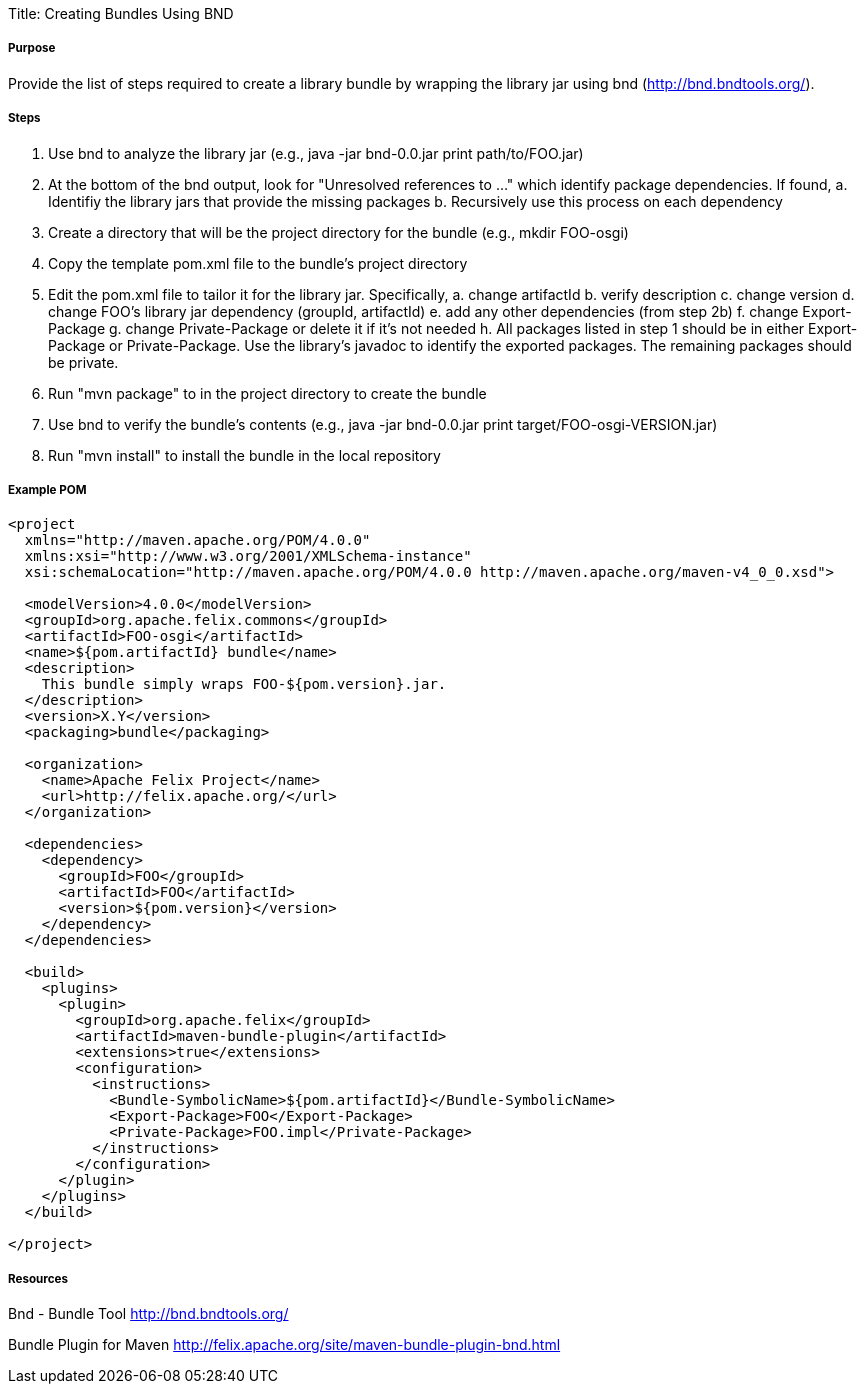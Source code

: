Title: Creating Bundles Using BND

===== Purpose

Provide the list of steps required to create a library bundle by wrapping the library jar using bnd (http://bnd.bndtools.org/).

===== Steps

. Use bnd to analyze the library jar (e.g., java -jar bnd-0.0.jar print path/to/FOO.jar)
. At the bottom of the bnd output, look for "Unresolved references to ..." which identify package dependencies.
If found,    a.
Identifiy the library jars that provide the missing packages    b.
Recursively use this process on each dependency
. Create a directory that will be the project directory for the bundle (e.g., mkdir FOO-osgi)
. Copy the template pom.xml file to the bundle's project directory
. Edit the pom.xml file to tailor it for the library jar.
Specifically,    a.
change artifactId    b.
verify description    c.
change version    d.
change FOO's library jar dependency (groupId, artifactId)    e.
add any other dependencies (from step 2b)    f.
change Export-Package    g.
change Private-Package or delete it if it's not needed   h.
All packages listed in step 1 should be in either Export-Package or Private-Package.
Use the library's javadoc to identify the exported packages.
The remaining packages should be private.
. Run "mvn package" to in the project directory to create the bundle
. Use bnd to verify the bundle's contents (e.g., java -jar bnd-0.0.jar print target/FOO-osgi-VERSION.jar)
. Run "mvn install" to install the bundle in the local repository

===== Example POM

....
<project
  xmlns="http://maven.apache.org/POM/4.0.0"
  xmlns:xsi="http://www.w3.org/2001/XMLSchema-instance"
  xsi:schemaLocation="http://maven.apache.org/POM/4.0.0 http://maven.apache.org/maven-v4_0_0.xsd">

  <modelVersion>4.0.0</modelVersion>
  <groupId>org.apache.felix.commons</groupId>
  <artifactId>FOO-osgi</artifactId>
  <name>${pom.artifactId} bundle</name>
  <description>
    This bundle simply wraps FOO-${pom.version}.jar.
  </description>
  <version>X.Y</version>
  <packaging>bundle</packaging>

  <organization>
    <name>Apache Felix Project</name>
    <url>http://felix.apache.org/</url>
  </organization>

  <dependencies>
    <dependency>
      <groupId>FOO</groupId>
      <artifactId>FOO</artifactId>
      <version>${pom.version}</version>
    </dependency>
  </dependencies>

  <build>
    <plugins>
      <plugin>
        <groupId>org.apache.felix</groupId>
        <artifactId>maven-bundle-plugin</artifactId>
        <extensions>true</extensions>
        <configuration>
          <instructions>
            <Bundle-SymbolicName>${pom.artifactId}</Bundle-SymbolicName>
            <Export-Package>FOO</Export-Package>
            <Private-Package>FOO.impl</Private-Package>
          </instructions>
        </configuration>
      </plugin>
    </plugins>
  </build>

</project>
....

===== Resources

Bnd - Bundle Tool http://bnd.bndtools.org/

Bundle Plugin for Maven http://felix.apache.org/site/maven-bundle-plugin-bnd.html
